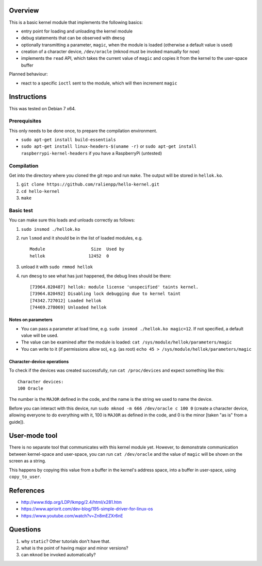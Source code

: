 Overview
========

This is a basic kernel module that implements the following basics:

- entry point for loading and unloading the kernel module
- debug statements that can be observed with ``dmesg``
- optionally transmitting a parameter, ``magic``, when the module is loaded (otherwise a default value is used)
- creation of a character device, ``/dev/oracle`` (mknod must be invoked manually for now)
- implements the ``read`` API, which takes the current value of ``magic`` and copies it from the kernel to the user-space buffer


Planned behaviour:

- react to a specific ``ioctl`` sent to the module, which will then increment ``magic``


Instructions
============

This was tested on Debian 7 x64.

Prerequisites
-------------

This only needs to be done once, to prepare the compilation environment.

- ``sudo apt-get install build-essentials``
- ``sudo apt-get install linux-headers-$(uname -r)`` or ``sudo apt-get install raspberrypi-kernel-headers`` if you have a RaspberryPi (untested)

Compilation
-----------

Get into the directory where you cloned the git repo and run ``make``. The output will be stored in ``hellok.ko``.

#. ``git clone https://github.com/ralienpp/hello-kernel.git``
#. ``cd hello-kernel``
#. ``make``


Basic test
----------

You can make sure this loads and unloads correctly as follows:

#. ``sudo insmod ./hellok.ko``
#. run ``lsmod`` and it should be in the list of loaded modules, e.g. ::

	Module                  Size  Used by
	hellok                 12452  0

#. unload it with ``sudo rmmod hellok``
#. run ``dmesg`` to see what has just happened, the debug lines should be there::

	[73964.820487] hellok: module license 'unspecified' taints kernel.
	[73964.820492] Disabling lock debugging due to kernel taint
	[74342.727012] Loaded hellok
	[74469.278069] Unloaded hellok

Notes on parameters
~~~~~~~~~~~~~~~~~~~

- You can pass a parameter at load time, e.g. ``sudo insmod ./hellok.ko magic=12``. If not specified, a default value will be used.
- The value can be examined after the module is loaded: ``cat /sys/module/hellok/parameters/magic``
- You can write to it (if permissions allow so), e.g. (as root) ``echo 45 > /sys/module/hellok/parameters/magic``


Character-device operations
~~~~~~~~~~~~~~~~~~~~~~~~~~~

To check if the devices was created successfully, run ``cat /proc/devices`` and expect something like this::

	Character devices:
	100 Oracle

The number is the ``MAJOR`` defined in the code, and the name is the string we used to name the device.

Before you can interact with this device, run ``sudo mknod -m 666 /dev/oracle c 100 0`` (create a character device, allowing everyone to do everything with it, 100 is ``MAJOR`` as defined in the code, and 0 is the minor [taken "as is" from a guide]).

User-mode tool
==============

There is no separate tool that communicates with this kernel module yet. However, to demonstrate communication between kernel-space and user-space, you can run ``cat /dev/oracle`` and the value of ``magic`` will be shown on the screen as a string.

This happens by copying this value from a buffer in the kernel's address space, into a buffer in user-space, using ``copy_to_user``.



References
==========

- http://www.tldp.org/LDP/lkmpg/2.4/html/x281.htm
- https://www.apriorit.com/dev-blog/195-simple-driver-for-linux-os
- https://www.youtube.com/watch?v=Zn8mEZXr6nE




Questions
=========

#. why ``static``? Other tutorials don't have that.
#. what is the point of having major and minor versions?
#. can ``mknod`` be invoked automatically?